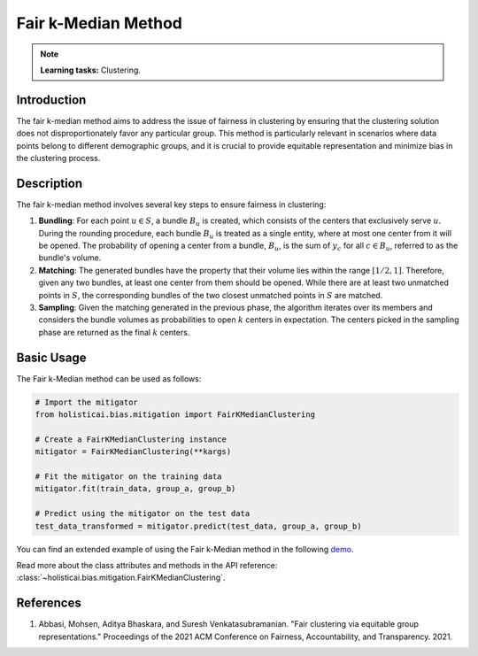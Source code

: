 Fair k-Median Method
--------------------

.. note::
    **Learning tasks:** Clustering.

Introduction
~~~~~~~~~~~~
The fair k-median method aims to address the issue of fairness in clustering by ensuring that the clustering solution does not disproportionately favor any particular group. This method is particularly relevant in scenarios where data points belong to different demographic groups, and it is crucial to provide equitable representation and minimize bias in the clustering process.

Description
~~~~~~~~~~~
The fair k-median method involves several key steps to ensure fairness in clustering:

1. **Bundling**: For each point :math:`u \in S`, a bundle :math:`B_u` is created, which consists of the centers that exclusively serve :math:`u`. During the rounding procedure, each bundle :math:`B_u` is treated as a single entity, where at most one center from it will be opened. The probability of opening a center from a bundle, :math:`B_u`, is the sum of :math:`y_c` for all :math:`c \in B_u`, referred to as the bundle's volume.

2. **Matching**: The generated bundles have the property that their volume lies within the range :math:`[1/2, 1]`. Therefore, given any two bundles, at least one center from them should be opened. While there are at least two unmatched points in :math:`S`, the corresponding bundles of the two closest unmatched points in :math:`S` are matched.

3. **Sampling**: Given the matching generated in the previous phase, the algorithm iterates over its members and considers the bundle volumes as probabilities to open :math:`k` centers in expectation. The centers picked in the sampling phase are returned as the final :math:`k` centers.

Basic Usage
~~~~~~~~~~~~~~

The Fair k-Median method can be used as follows:

.. code-block:: python

  # Import the mitigator
  from holisticai.bias.mitigation import FairKMedianClustering

  # Create a FairKMedianClustering instance
  mitigator = FairKMedianClustering(**kargs)

  # Fit the mitigator on the training data
  mitigator.fit(train_data, group_a, group_b)

  # Predict using the mitigator on the test data
  test_data_transformed = mitigator.predict(test_data, group_a, group_b)

You can find an extended example of using the Fair k-Median method in the following `demo <https://holisticai.readthedocs.io/en/latest/gallery/tutorials/bias/mitigating_bias/clustering/demos/inprocessing.html#3.-Fair-K-Median>`_.

Read more about the class attributes and methods in the API reference: :class:`~holisticai.bias.mitigation.FairKMedianClustering`.

References
~~~~~~~~~~
1. Abbasi, Mohsen, Aditya Bhaskara, and Suresh Venkatasubramanian. "Fair clustering via equitable group representations." Proceedings of the 2021 ACM Conference on Fairness, Accountability, and Transparency. 2021.